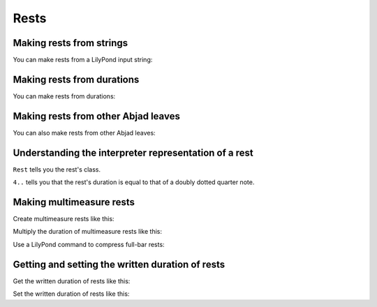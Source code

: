 Rests
=====


Making rests from strings
-------------------------

You can make rests from a LilyPond input string:

..  abjad::

    rest = Rest('r8')
    show(rest)


Making rests from durations
---------------------------

You can make rests from durations:

..  abjad::

    rest = Rest(Duration(1, 4))
    show(rest)


Making rests from other Abjad leaves
------------------------------------

You can also make rests from other Abjad leaves:

..  abjad::

    note = Note("d'4..")
    rest = Rest(note)
    show(rest)


Understanding the interpreter representation of a rest
------------------------------------------------------

..  abjad::

    rest

``Rest`` tells you the rest's class.

``4..`` tells you that the rest's duration is equal to that of a doubly dotted
quarter note.


Making multimeasure rests
-------------------------

Create multimeasure rests like this:

..  abjad::

    multimeasure_rest = scoretools.MultimeasureRest('R1')
    show(multimeasure_rest)

Multiply the duration of multimeasure rests like this:

..  abjad::

    attach(Multiplier(4), multimeasure_rest)
    staff = Staff([multimeasure_rest])
    show(staff)

Use a LilyPond command to compress full-bar rests:

..  abjad::

    command = indicatortools.LilyPondCommand('compressFullBarRests')
    attach(command, staff)
    show(staff)


Getting and setting the written duration of rests
-------------------------------------------------

Get the written duration of rests like this:

..  abjad::

    rest.written_duration

Set the written duration of rests like this:

..  abjad::

    rest.written_duration = Duration(3, 16)
    show(rest)

